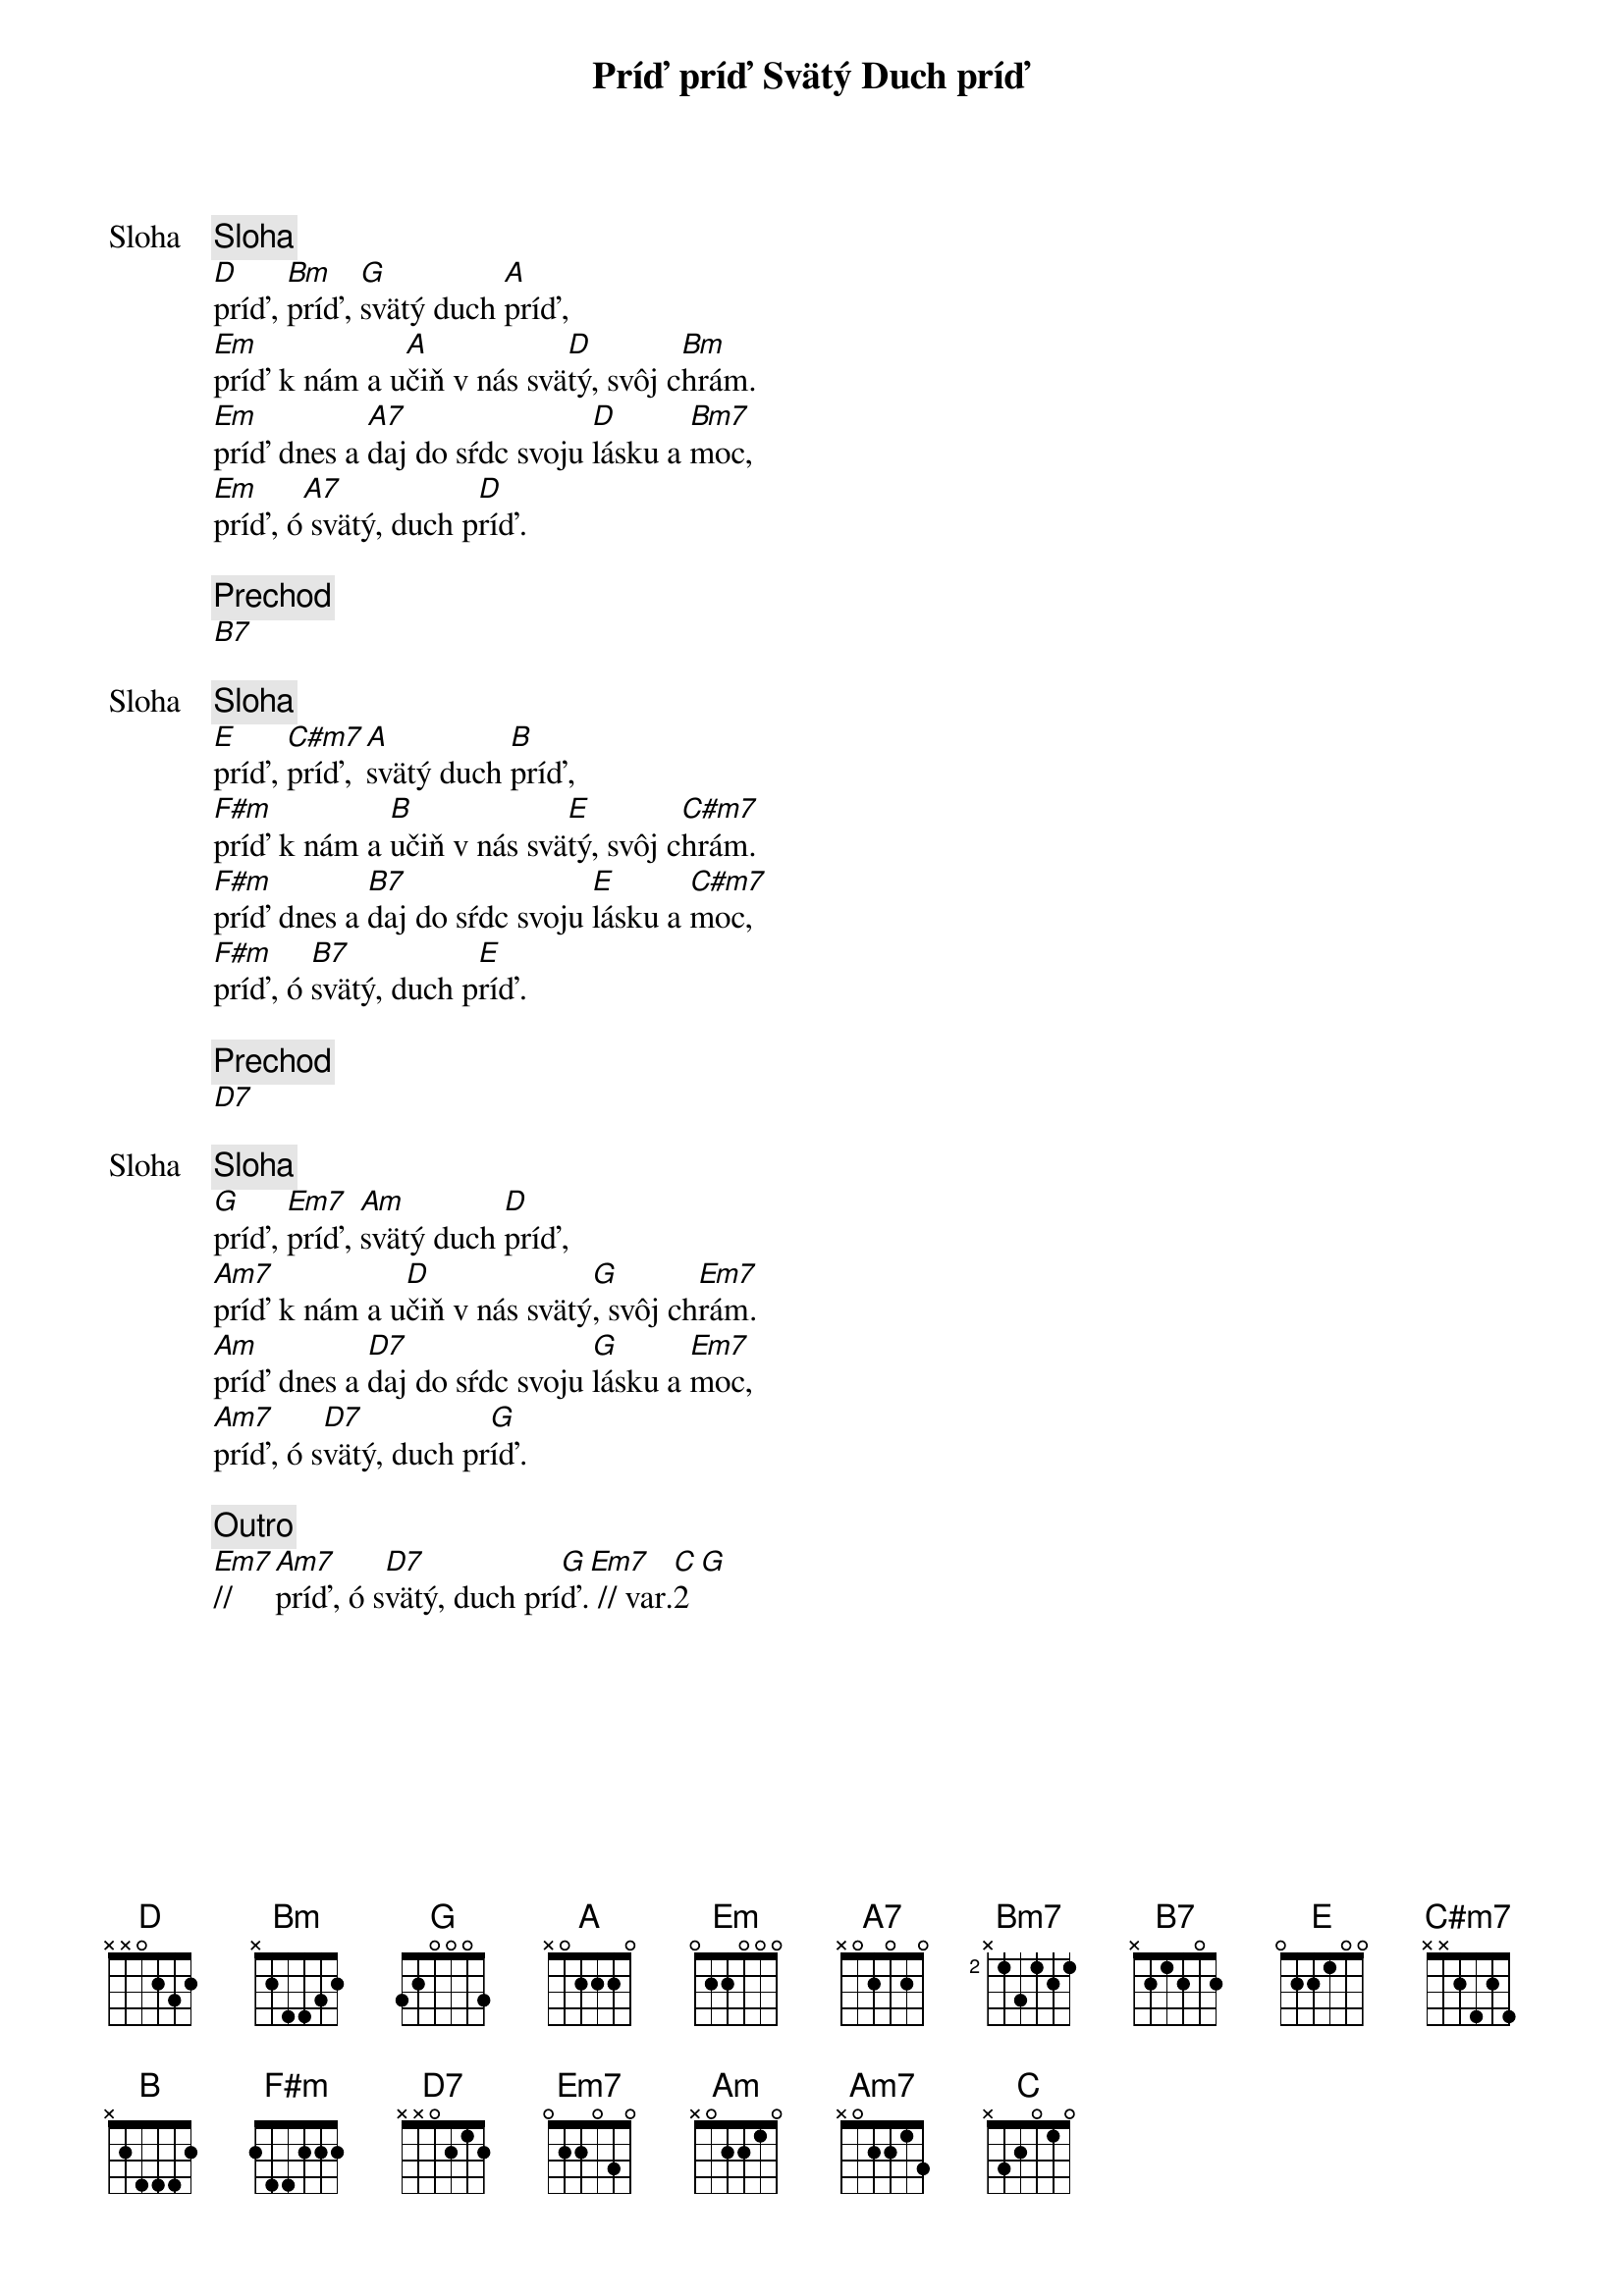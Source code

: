 {title: Príď príď Svätý Duch príď}

{start_of_verse: Sloha}
{comment: Sloha}
[D]príď, [Bm]príď, [G]svätý duch [A]príď,
[Em]príď k nám a u[A]čiň v nás svä[D]tý, svôj c[Bm]hrám.
[Em]príď dnes a [A7]daj do sŕdc svoju [D]lásku a [Bm7]moc,
[Em]príď, ó[A7] svätý, duch p[D]ríď.
{end_of_verse}

{comment: Prechod}
[B7]

{start_of_verse: Sloha}
{comment: Sloha}
[E]príď, [C#m7]príď, [A]svätý duch [B]príď,
[F#m]príď k nám a [B]učiň v nás svä[E]tý, svôj c[C#m7]hrám.
[F#m]príď dnes a [B7]daj do sŕdc svoju [E]lásku a [C#m7]moc,
[F#m]príď, ó [B7]svätý, duch p[E]ríď.
{end_of_verse}

{comment: Prechod}
[D7]

{start_of_verse: Sloha}
{comment: Sloha}
[G]príď, [Em7]príď, [Am]svätý duch [D]príď,
[Am7]príď k nám a u[D]čiň v nás svätý[G], svôj ch[Em7]rám.
[Am]príď dnes a [D7]daj do sŕdc svoju [G]lásku a [Em7]moc,
[Am7]príď, ó s[D7]vätý, duch pr[G]íď.
{end_of_verse}

{comment: Outro}
[Em7]//     [Am7]príď, ó s[D7]vätý, duch prí[G]ď.[Em7] // var.[C]2[G]